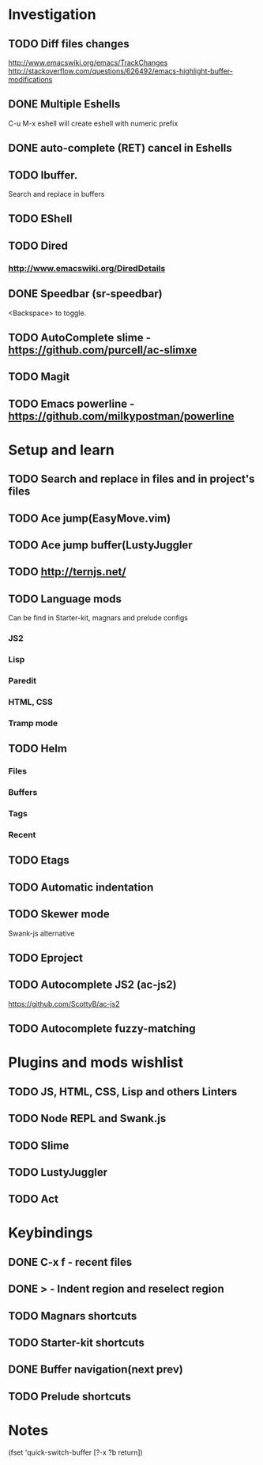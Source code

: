 * Investigation
** TODO Diff files changes
   http://www.emacswiki.org/emacs/TrackChanges
   http://stackoverflow.com/questions/626492/emacs-highlight-buffer-modifications
** DONE Multiple Eshells
C-u M-x eshell will create eshell with numeric prefix
** DONE auto-complete (RET) cancel in Eshells
** TODO Ibuffer.
Search and replace in buffers
** TODO EShell
** TODO Dired
*** http://www.emacswiki.org/DiredDetails
** DONE Speedbar (sr-speedbar)
   <Backspace> to toggle.
** TODO AutoComplete slime - https://github.com/purcell/ac-slimxe
** TODO Magit
** TODO Emacs powerline - https://github.com/milkypostman/powerline
* Setup and learn
** TODO Search and replace in files and in project's files
** TODO Ace jump(EasyMove.vim)
** TODO Ace jump buffer(LustyJuggler
** TODO http://ternjs.net/
** TODO Language mods
   Can be find in Starter-kit, magnars and prelude configs
*** JS2
*** Lisp
*** Paredit
*** HTML, CSS
*** Tramp mode
** TODO Helm
*** Files
*** Buffers
*** Tags
*** Recent
** TODO Etags
** TODO Automatic indentation
** TODO Skewer mode
   Swank-js alternative
** TODO Eproject
** TODO Autocomplete JS2 (ac-js2)
   https://github.com/ScottyB/ac-js2
** TODO Autocomplete fuzzy-matching
* Plugins and mods wishlist
** TODO JS, HTML, CSS, Lisp and others *Linters*
** TODO Node REPL and Swank.js
** TODO Slime
** TODO LustyJuggler
** TODO Act
* Keybindings
** DONE C-x f - recent files
** DONE > - Indent region and reselect region
** TODO Magnars shortcuts
** TODO Starter-kit shortcuts
** DONE Buffer navigation(next prev)
** TODO Prelude shortcuts
* Notes
(fset 'quick-switch-buffer [?\C-x ?b return])
